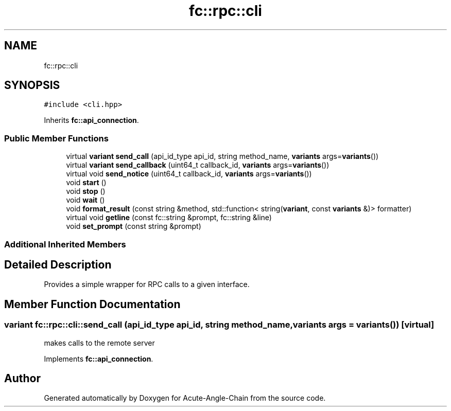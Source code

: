 .TH "fc::rpc::cli" 3 "Sun Jun 3 2018" "Acute-Angle-Chain" \" -*- nroff -*-
.ad l
.nh
.SH NAME
fc::rpc::cli
.SH SYNOPSIS
.br
.PP
.PP
\fC#include <cli\&.hpp>\fP
.PP
Inherits \fBfc::api_connection\fP\&.
.SS "Public Member Functions"

.in +1c
.ti -1c
.RI "virtual \fBvariant\fP \fBsend_call\fP (api_id_type api_id, string method_name, \fBvariants\fP args=\fBvariants\fP())"
.br
.ti -1c
.RI "virtual \fBvariant\fP \fBsend_callback\fP (uint64_t callback_id, \fBvariants\fP args=\fBvariants\fP())"
.br
.ti -1c
.RI "virtual void \fBsend_notice\fP (uint64_t callback_id, \fBvariants\fP args=\fBvariants\fP())"
.br
.ti -1c
.RI "void \fBstart\fP ()"
.br
.ti -1c
.RI "void \fBstop\fP ()"
.br
.ti -1c
.RI "void \fBwait\fP ()"
.br
.ti -1c
.RI "void \fBformat_result\fP (const string &method, std::function< string(\fBvariant\fP, const \fBvariants\fP &)> formatter)"
.br
.ti -1c
.RI "virtual void \fBgetline\fP (const fc::string &prompt, fc::string &line)"
.br
.ti -1c
.RI "void \fBset_prompt\fP (const string &prompt)"
.br
.in -1c
.SS "Additional Inherited Members"
.SH "Detailed Description"
.PP 
Provides a simple wrapper for RPC calls to a given interface\&. 
.SH "Member Function Documentation"
.PP 
.SS "\fBvariant\fP fc::rpc::cli::send_call (api_id_type api_id, string method_name, \fBvariants\fP args = \fC\fBvariants\fP()\fP)\fC [virtual]\fP"
makes calls to the remote server 
.PP
Implements \fBfc::api_connection\fP\&.

.SH "Author"
.PP 
Generated automatically by Doxygen for Acute-Angle-Chain from the source code\&.
